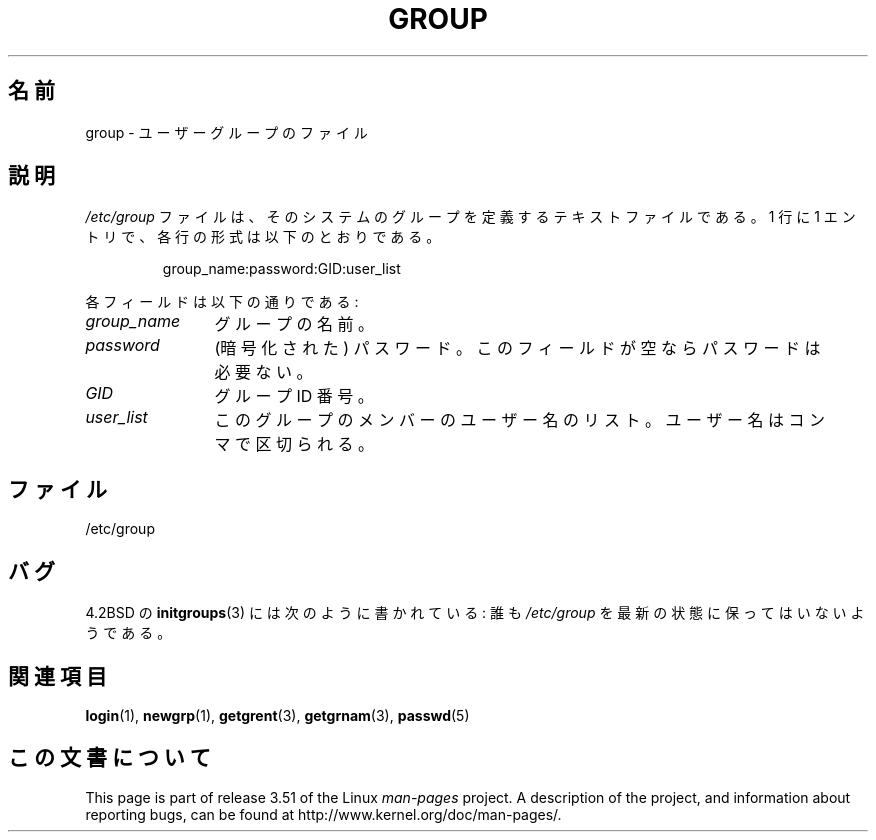 .\" Copyright (c) 1993 Michael Haardt (michael@moria.de),
.\"     Fri Apr  2 11:32:09 MET DST 1993
.\"
.\" %%%LICENSE_START(GPLv2+_DOC_FULL)
.\" This is free documentation; you can redistribute it and/or
.\" modify it under the terms of the GNU General Public License as
.\" published by the Free Software Foundation; either version 2 of
.\" the License, or (at your option) any later version.
.\"
.\" The GNU General Public License's references to "object code"
.\" and "executables" are to be interpreted as the output of any
.\" document formatting or typesetting system, including
.\" intermediate and printed output.
.\"
.\" This manual is distributed in the hope that it will be useful,
.\" but WITHOUT ANY WARRANTY; without even the implied warranty of
.\" MERCHANTABILITY or FITNESS FOR A PARTICULAR PURPOSE.  See the
.\" GNU General Public License for more details.
.\"
.\" You should have received a copy of the GNU General Public
.\" License along with this manual; if not, see
.\" <http://www.gnu.org/licenses/>.
.\" %%%LICENSE_END
.\"
.\" Modified Sat Jul 24 17:06:03 1993 by Rik Faith (faith@cs.unc.edu)
.\"*******************************************************************
.\"
.\" This file was generated with po4a. Translate the source file.
.\"
.\"*******************************************************************
.TH GROUP 5 2010\-10\-21 Linux "Linux Programmer's Manual"
.SH 名前
group \- ユーザーグループのファイル
.SH 説明
\fI/etc/group\fP ファイルは、そのシステムのグループを定義するテキスト
ファイルである。 1 行に 1 エントリで、各行の形式は以下のとおりである。
.sp
.RS
group_name:password:GID:user_list
.RE
.sp
各フィールドは以下の通りである:
.TP  12
\fIgroup_name\fP
グループの名前。
.TP 
\fIpassword\fP
(暗号化された) パスワード。このフィールドが空ならパスワードは必要ない。
.TP 
\fIGID\fP
グループ ID 番号。
.TP 
\fIuser_list\fP
このグループのメンバーのユーザー名のリスト。 ユーザー名はコンマで区切られる。
.SH ファイル
/etc/group
.SH バグ
4.2BSD の \fBinitgroups\fP(3)  には次のように書かれている: 誰も \fI/etc/group\fP
を最新の状態に保ってはいないようである。
.SH 関連項目
\fBlogin\fP(1), \fBnewgrp\fP(1), \fBgetgrent\fP(3), \fBgetgrnam\fP(3), \fBpasswd\fP(5)
.SH この文書について
This page is part of release 3.51 of the Linux \fIman\-pages\fP project.  A
description of the project, and information about reporting bugs, can be
found at http://www.kernel.org/doc/man\-pages/.
